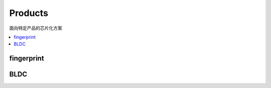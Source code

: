 
.. _products:

Products
===============
``面向特定产品的芯片化方案``

.. contents::
    :local:
    :depth: 1

.. _fp:

fingerprint
--------------



.. _bldc:

BLDC
--------------

